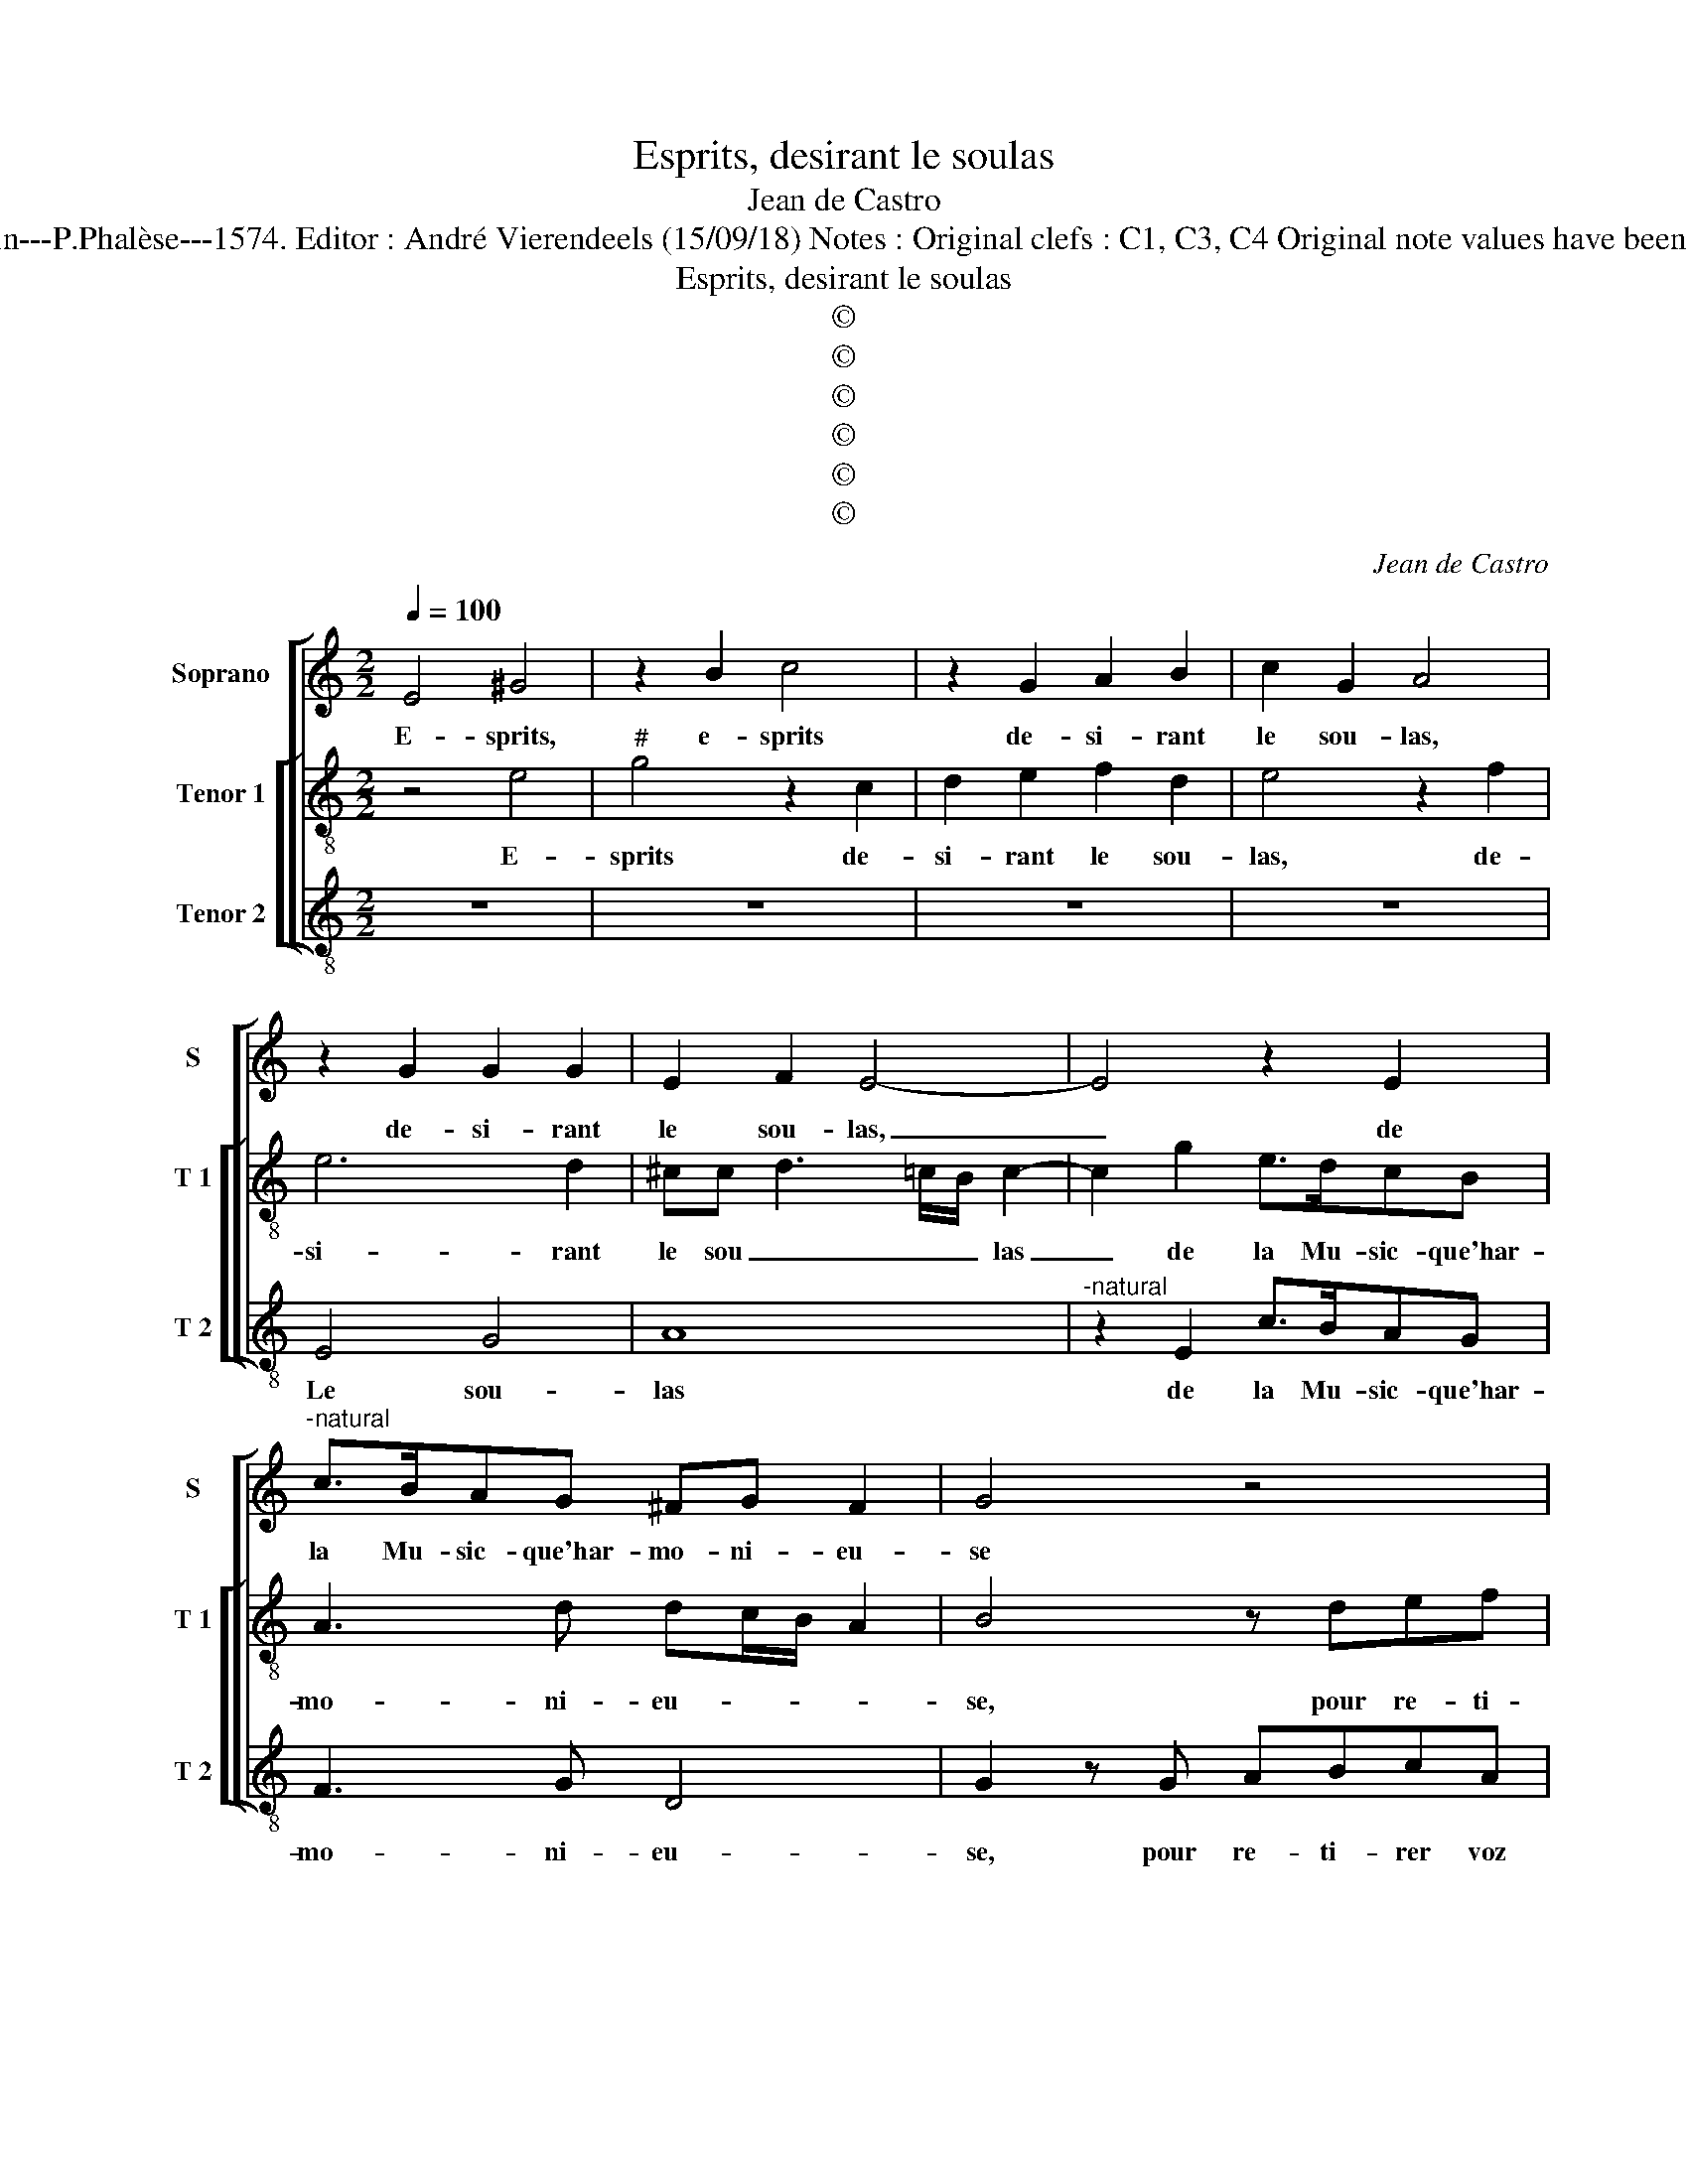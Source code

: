 X:1
T:Esprits, desirant le soulas
T:Jean de Castro
T:Source : La fleur des chansons à 3---Louvain---P.Phalèse---1574. Editor : André Vierendeels (15/09/18) Notes : Original clefs : C1, C3, C4 Original note values have been halved Editorial accidentals above the staff
T:Esprits, desirant le soulas
T:©
T:©
T:©
T:©
T:©
T:©
C:Jean de Castro
Z:©
%%score [ 1 [ 2 3 ] ]
L:1/8
Q:1/4=100
M:2/2
K:C
V:1 treble nm="Soprano" snm="S"
V:2 treble-8 nm="Tenor 1" snm="T 1"
V:3 treble-8 nm="Tenor 2" snm="T 2"
V:1
 E4 ^G4 | z2 B2 c4 | z2 G2 A2 B2 | c2 G2 A4 | z2 G2 G2 G2 | E2 F2 E4- | E4 z2 E2 | %7
w: E- sprits,|e- sprits|de- si- rant|le sou- las,|de- si- rant|le sou- las,|_ de|
"^-natural" c>BAG ^FG F2 | G4 z4 | z4 z GAB | cABc d2 z2 | G2 AB cGAG | EEFG A2 A2 | G2 F2 E2 z G | %14
w: la Mu- sic- que'har- mo- ni- eu-|se|pour re- ti-|rer voz coeurs des lacqs|pour re- ti- rer voz coeurs des|lacqs, pour re- ti- rer voz|coeurs des lacqs, pour|
 A2 B2 c3 A | BA3/2G/4F/4G A2 A2- | A2 B2 c2 BA | ^G2 A4 =G2 | F4 E4- | E2 G2 AA B2- | %20
w: re- ti- rer voz|coeurs _ _ _ _ des lacqs,|_ de tris- * *|tes- * *|* se|_ trop en- nuy- eu-|
 BA/G/ A2 B2 z d- | dcd>c BA z G | E2 F2 E2 Ad- | d^c d2 BG A2 | z A2 G A2 Ad- | d^cdB/B/ AG A2 | %26
w: * * * * se pren-|* nez ioy- * * e sou-|la- ci- eu- se, pren-|* nez ioy- e, sou- las,|pren- nez ioy- e pren-|* nez ioy- e sou- la- ci- eu-|
 B4 z2 G2 | A2 G2 EFEE | G2 z B cd B2 | A2 z B ^cd c2 | d2 B4 c2 | BA3/2G/4F/4G A4- | A2 z2 z2 E2 | %33
w: se, de-|dans cest ou- vra- ge pe-|tit, qui de pen- sé-|e, qui de pen- sé-|e sou- ci-|eu- * * * * se|_ peut|
 AAGG F2 E2 | D2 A2 ddcB | A2 F2 EE A2- | A2 ^G2 A2 A2 | ^G8 |] %38
w: bien con- ten ter l'ap- pé-|tit, peut bbien con- ten- ter|l'ap- pé- tit, con- ten-|* ter l'ap- pé-|tit.|
V:2
 z4 e4 |"^#" g4 z2 c2 | d2 e2 f2 d2 | e4 z2 f2 | e6 d2 | ^cc d3 =c/B/ c2- | c2 g2 e>dcB | %7
w: E-|sprits de-|si- rant le sou-|las, de-|si- rant|le sou _ _ _ las|_ de la Mu- sic- que'har-|
 A3 d dc/B/ A2 | B4 z def | geff e2 z d |"^-natural" e^fge fd c2 | z efg cedd | ^c2 z2 z2 A2 | %13
w: mo- ni- eu- * * *|se, pour re- ti-|rer voz coeurs des lacqs, pour|re- ti- rer voz coeurs des lacqs,|pour re- ti- rer voz coeurs des|lacqs, pour|
 Bcdd ^c>d e2 |"^-natural" z2 d2 c2 A2 | ecBB A2 f2- | f2 g2 g4 | e2 c2 B3 B | d6 ^c2 | z2 e4 d2 | %20
w: re- ti- rer voz coeurs des lacqs,|pour re- ti-|rer voz coeurs des lacqs, de|_ tris- tes-|se trop en- nuy-|eu- se,|en- nuy-|
 e4 d g2 d | e2 d2 z2 z d- | d^c d2 A2 z f- | fe^fg>fe z d | ec B2 c f2 d | fe z g ^fg f2 | %26
w: eu- se, pren- nez|ioy- e, pren-|* nez ioy- e, pren-|* nez ioy- e, sou- las, sou-|la- ci- eu- se, pren- nez|ioy- e sou- la- ci- eu-|
 gde d2 c2 B | cd e2 z2 ^c2 | de d2 cggd | ef z d ef e2 | g2 z d ggfe | ec B2 ^c2 e2 | %32
w: se, de- dans cest ou- vra-|ge pe- tit, qui|de pen- sé- e, qui de pen-|sé- e, qui de pen- sé-|e, qui de pen- sé- e|sou- ci- eu- se peut|
"^-natural" ffed c4- | c2 c2 d2 z e | f2 z f fdeg | f2 d2 c2 e2 | ff e4 d2 | e8 |] %38
w: bien con- ten- ter l'ap-|* pé- tit, peut|bien, peut bien con- ten- ter|l'ap- pé- tit, con-|ten- ter l'ap- pé-|tit|
V:3
 z8 | z8 | z8 | z8 | E4 G4 | A8 |"^-natural" z2 E2 c>BAG | F3 G D4 | G2 z G ABcA | Bc d2 z4 | %10
w: ||||Le sou-|las|de la Mu- sic- que'har-|mo- ni- eu-|se, pour re- ti- rer voz|coeurs des lacqs,|
 z4 z GA>B | c2 z2 z EFG | A3 G F2 F2 | E2 z D A>B c2- |"^#" cd G2 z AFF | E4 z4 | z2 E4 E2 | E8 | %18
w: pour re- ti-|rer, pour re- ti-|rer voz coeurs des|lacqs, pour re- ti- rer|_ voz coeurs, voz coeurs des|lacqs|de tris-|tes-|
 D4 A4 | c6 B2 | c4 G4 | z2 z G2 F G2 | A2 z d2 ^c d2 | A2 z2 z4 | A2 E2 A F2 G | AA G2 D4 | %26
w: se trop|en- nuy-|eu- se,|pren- nez ioy-|e, pren- nez ioy-|e,|pren- nez ioy- e sou-|la- ci- eu- se|
 z2 G2 A2 G2 | F2 E2 A3 A | G4 z2 B2 | ^cd B2 A4 | G6 A2 | E4 A2 z A |"^-natural" ddcB A3 G | %33
w: de- dans cesr|ou- vra- ge pe-|tit, qui|de pen- sé- e|sou- ci-|eu- se peut|bien con- ten- ter l'ap- pe-|
 F2 E2 D2 z G | d4 z4 | D4 G3 G | D2 E2 F2 F2 | E8 |] %38
w: tit, peut bien peut|bien|peut bien con-|ten- ter l'ap- pé-|tit.|

